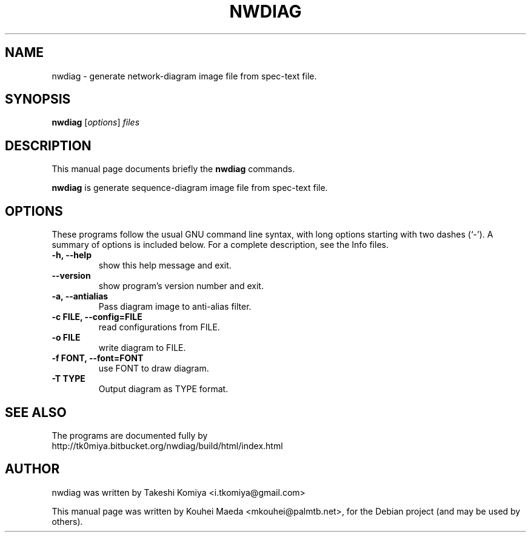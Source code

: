 .\"                                      Hey, EMACS: -*- nroff -*-
.\" First parameter, NAME, should be all caps
.\" Second parameter, SECTION, should be 1-8, maybe w/ subsection
.\" other parameters are allowed: see man(7), man(1)
.TH NWDIAG 1 "June 11, 2011"
.\" Please adjust this date whenever revising the manpage.
.\"
.\" Some roff macros, for reference:
.\" .nh        disable hyphenation
.\" .hy        enable hyphenation
.\" .ad l      left justify
.\" .ad b      justify to both left and right margins
.\" .nf        disable filling
.\" .fi        enable filling
.\" .br        insert line break
.\" .sp <n>    insert n+1 empty lines
.\" for manpage-specific macros, see man(7)
.SH NAME
nwdiag \- generate network-diagram image file from spec-text file.
.SH SYNOPSIS
.B nwdiag
.RI [ options ] " files"
.br
.SH DESCRIPTION
This manual page documents briefly the
.B nwdiag
commands.
.PP
.\" TeX users may be more comfortable with the \fB<whatever>\fP and
.\" \fI<whatever>\fP escape sequences to invode bold face and italics,
.\" respectively.
\fBnwdiag\fP is generate sequence-diagram image file from spec-text file.
.SH OPTIONS
These programs follow the usual GNU command line syntax, with long
options starting with two dashes (`-').
A summary of options is included below.
For a complete description, see the Info files.
.TP
.B \-h, \-\-help
show this help message and exit.
.TP
.B \-\-version
show program's version number and exit.
.TP
.B \-a, \-\-antialias
Pass diagram image to anti-alias filter.
.TP
.B \-c FILE, \-\-config=FILE
read configurations from FILE.
.TP
.B \-o FILE
write diagram to FILE.
.TP
.B \-f FONT, \-\-font=FONT
use FONT to draw diagram.
.TP
.B \-T TYPE
Output diagram as TYPE format.
.SH SEE ALSO
The programs are documented fully by
.br
http://tk0miya.bitbucket.org/nwdiag/build/html/index.html
.SH AUTHOR
nwdiag was written by Takeshi Komiya <i.tkomiya@gmail.com>
.PP
This manual page was written by Kouhei Maeda <mkouhei@palmtb.net>,
for the Debian project (and may be used by others).
